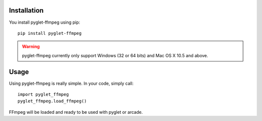 Installation
============

You install pyglet-ffmpeg using pip: ::

    pip install pyglet-ffmpeg

.. warning::

    pyglet-ffmpeg currently only support Windows (32 or 64 bits) and Mac OS X 10.5
    and above.

Usage
=====

Using pyglet-ffmpeg is really simple. In your code, simply call: ::

    import pyglet_ffmpeg
    pyglet_ffmpeg.load_ffmpeg()

FFmpeg will be loaded and ready to be used with pyglet or arcade.